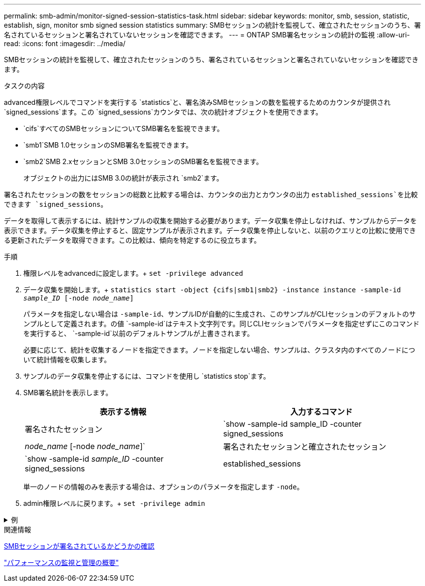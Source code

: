 ---
permalink: smb-admin/monitor-signed-session-statistics-task.html 
sidebar: sidebar 
keywords: monitor, smb, session, statistic, establish, sign, monitor smb signed session statistics 
summary: SMBセッションの統計を監視して、確立されたセッションのうち、署名されているセッションと署名されていないセッションを確認できます。 
---
= ONTAP SMB署名セッションの統計の監視
:allow-uri-read: 
:icons: font
:imagesdir: ../media/


[role="lead"]
SMBセッションの統計を監視して、確立されたセッションのうち、署名されているセッションと署名されていないセッションを確認できます。

.タスクの内容
advanced権限レベルでコマンドを実行する `statistics`と、署名済みSMBセッションの数を監視するためのカウンタが提供され `signed_sessions`ます。この `signed_sessions`カウンタでは、次の統計オブジェクトを使用できます。

* `cifs`すべてのSMBセッションについてSMB署名を監視できます。
* `smb1`SMB 1.0セッションのSMB署名を監視できます。
* `smb2`SMB 2.xセッションとSMB 3.0セッションのSMB署名を監視できます。
+
オブジェクトの出力にはSMB 3.0の統計が表示され `smb2`ます。



署名されたセッションの数をセッションの総数と比較する場合は、カウンタの出力とカウンタの出力 `established_sessions`を比較できます `signed_sessions`。

データを取得して表示するには、統計サンプルの収集を開始する必要があります。データ収集を停止しなければ、サンプルからデータを表示できます。データ収集を停止すると、固定サンプルが表示されます。データ収集を停止しないと、以前のクエリとの比較に使用できる更新されたデータを取得できます。この比較は、傾向を特定するのに役立ちます。

.手順
. 権限レベルをadvancedに設定します。+
`set -privilege advanced`
. データ収集を開始します。+
`statistics start -object {cifs|smb1|smb2} -instance instance -sample-id _sample_ID_ [-node _node_name_]`
+
パラメータを指定しない場合は `-sample-id`、サンプルIDが自動的に生成され、このサンプルがCLIセッションのデフォルトのサンプルとして定義されます。の値 `-sample-id`はテキスト文字列です。同じCLIセッションでパラメータを指定せずにこのコマンドを実行すると、 `-sample-id`以前のデフォルトサンプルが上書きされます。

+
必要に応じて、統計を収集するノードを指定できます。ノードを指定しない場合、サンプルは、クラスタ内のすべてのノードについて統計情報を収集します。

. サンプルのデータ収集を停止するには、コマンドを使用し `statistics stop`ます。
. SMB署名統計を表示します。
+
|===
| 表示する情報 | 入力するコマンド 


 a| 
署名されたセッション
 a| 
`show -sample-id sample_ID -counter signed_sessions|_node_name_ [-node _node_name_]`



 a| 
署名されたセッションと確立されたセッション
 a| 
`show -sample-id _sample_ID_ -counter signed_sessions|established_sessions|_node_name_ [-node node_name]`

|===
+
単一のノードの情報のみを表示する場合は、オプションのパラメータを指定します `-node`。

. admin権限レベルに戻ります。+
`set -privilege admin`


.例
[%collapsible]
====
次の例は、vs1というStorage Virtual Machine（SVM）について、SMB 2.xとSMB 3.0の署名統計を監視する方法を示しています。

次のコマンドは、advanced権限レベルに移行します。

[listing]
----
cluster1::> set -privilege advanced

Warning: These advanced commands are potentially dangerous; use them only when directed to do so by support personnel.
Do you want to continue? {y|n}: y
----
次のコマンドは、新しいサンプルのデータ収集を開始します。

[listing]
----
cluster1::*> statistics start -object smb2 -sample-id smbsigning_sample -vserver vs1
Statistics collection is being started for Sample-id: smbsigning_sample
----
次のコマンドは、サンプルのデータ収集を停止します。

[listing]
----
cluster1::*> statistics stop -sample-id smbsigning_sample
Statistics collection is being stopped for Sample-id: smbsigning_sample
----
次のコマンドは、ノードごとに署名されたSMBセッションと確立されたSMBセッションをサンプルから表示します。

[listing]
----
cluster1::*> statistics show -sample-id smbsigning_sample -counter signed_sessions|established_sessions|node_name

Object: smb2
Instance: vs1
Start-time: 2/6/2013 01:00:00
End-time: 2/6/2013 01:03:04
Cluster: cluster1

    Counter                                              Value
    -------------------------------- -------------------------
    established_sessions                                     0
    node_name                                           node1
    signed_sessions                                          0
    established_sessions                                     1
    node_name                                           node2
    signed_sessions                                          1
    established_sessions                                     0
    node_name                                           node3
    signed_sessions                                          0
    established_sessions                                     0
    node_name                                           node4
    signed_sessions                                          0
----
次のコマンドは、node2の署名済みSMBセッションをサンプルから表示します。

[listing]
----
cluster1::*> statistics show -sample-id smbsigning_sample -counter signed_sessions|node_name -node node2

Object: smb2
Instance: vs1
Start-time: 2/6/2013 01:00:00
End-time: 2/6/2013 01:22:43
Cluster: cluster1

    Counter                                              Value
    -------------------------------- -------------------------
    node_name                                            node2
    signed_sessions                                          1
----
次のコマンドは、admin権限レベルに戻ります。

[listing]
----
cluster1::*> set -privilege admin
----
====
.関連情報
xref:determine-sessions-signed-task.adoc[SMBセッションが署名されているかどうかの確認]

link:../performance-admin/index.html["パフォーマンスの監視と管理の概要"]
